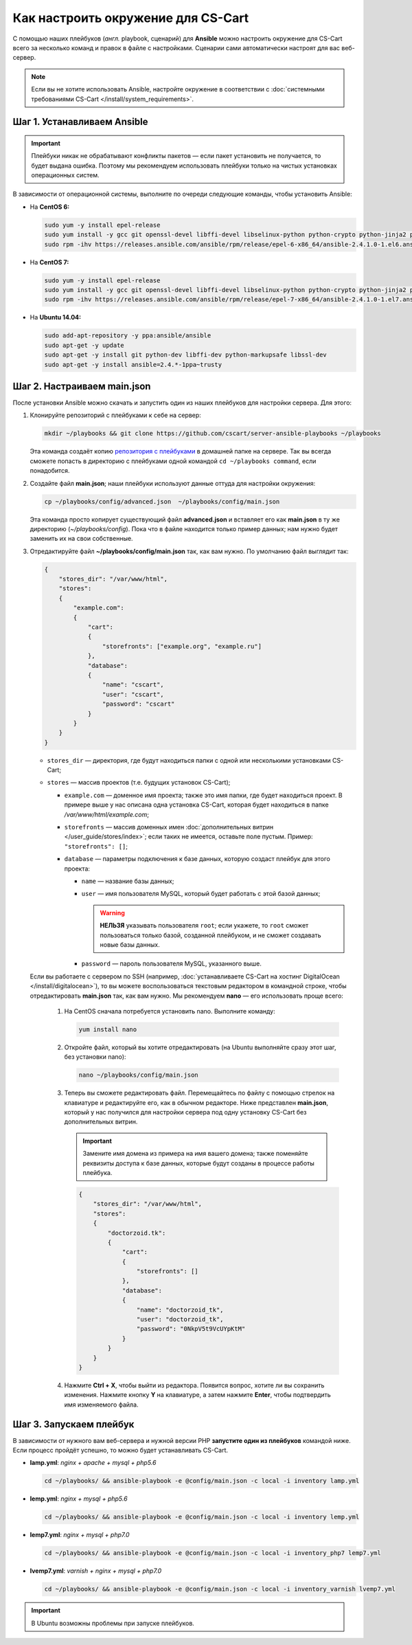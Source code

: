 ***********************************
Как настроить окружение для CS-Cart
***********************************

С помощью наших плейбуков (*англ.* playbook, сценарий) для **Ansible** можно настроить окружение для CS-Cart всего за несколько команд и правок в файле с настройками. Сценарии сами автоматически настроят для вас веб-сервер.

.. note::

    Если вы не хотите использовать Ansible, настройте окружение в соответствии с :doc:`системными требованиями CS-Cart </install/system_requirements>`.

============================
Шаг 1. Устанавливаем Ansible
============================

.. important::

    Плейбуки никак не обрабатывают конфликты пакетов — если пакет установить не получается, то будет выдана ошибка. Поэтому мы рекомендуем использовать плейбуки только на чистых установках операционных систем.

В зависимости от операционной системы, выполните по очереди следующие команды, чтобы установить Ansible:

* На **CentOS 6:**

  .. code-block:: bash

      sudo yum -y install epel-release
      sudo yum install -y gcc git openssl-devel libffi-devel libselinux-python python-crypto python-jinja2 python-paramiko sshpass
      sudo rpm -ihv https://releases.ansible.com/ansible/rpm/release/epel-6-x86_64/ansible-2.4.1.0-1.el6.ans.noarch.rpm

* На **CentOS 7:**

  .. code-block:: bash

      sudo yum -y install epel-release
      sudo yum install -y gcc git openssl-devel libffi-devel libselinux-python python-crypto python-jinja2 python-paramiko sshpass
      sudo rpm -ihv https://releases.ansible.com/ansible/rpm/release/epel-7-x86_64/ansible-2.4.1.0-1.el7.ans.noarch.rpm

* На **Ubuntu 14.04:**

  .. code-block:: bash

      sudo add-apt-repository -y ppa:ansible/ansible
      sudo apt-get -y update
      sudo apt-get -y install git python-dev libffi-dev python-markupsafe libssl-dev
      sudo apt-get -y install ansible=2.4.*-1ppa~trusty

============================
Шаг 2. Настраиваем main.json
============================

После установки Ansible можно скачать и запустить один из наших плейбуков для настройки сервера. Для этого:

#. Клонируйте репозиторий с плейбуками к себе на сервер:

   .. code-block:: bash

       mkdir ~/playbooks && git clone https://github.com/cscart/server-ansible-playbooks ~/playbooks

   Эта команда создаёт копию `репозитория с плейбуками <https://github.com/cscart/server-ansible-playbooks>`_ в домашней папке на сервере. Так вы всегда сможете попасть в директорию с плейбуками одной командой ``cd ~/playbooks command``, если понадобится.

#. Создайте файл **main.json**; наши плейбуки используют данные оттуда для настройки окружения:

   .. code-block:: bash

       cp ~/playbooks/config/advanced.json  ~/playbooks/config/main.json

   Эта команда просто копирует существующий файл **advanced.json** и вставляет его как **main.json** в ту же директорию (*~/playbooks/config*). Пока что в файле находится только пример данных; нам нужно будет заменить их на свои собственные.

#. Отредактируйте файл **~/playbooks/config/main.json** так, как вам нужно. По умолчанию файл выглядит так:

   .. code-block:: json

       {
           "stores_dir": "/var/www/html",
           "stores":
           {
               "example.com":
               {
                   "cart":
                   {
                       "storefronts": ["example.org", "example.ru"]
                   },
                   "database":
                   {
                       "name": "cscart",
                       "user": "cscart",
                       "password": "cscart"
                   }
               }
           }
       }

   * ``stores_dir`` — директория, где будут находиться папки с одной или несколькими установками CS-Cart;

   * ``stores`` — массив проектов (т.е. будущих установок CS-Cart);

     * ``example.com`` — доменное имя проекта; также это имя папки, где будет находиться проект. В примере выше у нас описана одна установка CS-Cart, которая будет находиться в папке */var/www/html/example.com*;

     * ``storefronts`` — массив доменных имен :doc:`дополнительных витрин </user_guide/stores/index>`; если таких не имеется, оставьте поле пустым. Пример: ``"storefronts": []``;

     * ``database`` — параметры подключения к базе данных, которую создаст плейбук для этого проекта:

       * ``name`` — название базы данных;

       * ``user`` — имя пользователя MySQL, который будет работать с этой базой данных;

         .. warning::

             **НЕЛЬЗЯ** указывать пользователя ``root``; если укажете, то ``root`` сможет пользоваться только базой, созданной плейбуком, и не сможет создавать новые базы данных.

       * ``password`` — пароль пользователя MySQL, указанного выше.

   Если вы работаете с сервером по SSH (например, :doc:`устанавливаете CS-Cart на хостинг DigitalOcean </install/digitalocean>`), то вы можете воспользоваться текстовым редактором в командной строке, чтобы отредактировать **main.json** так, как вам нужно. Мы рекомендуем **nano** — его использовать проще всего:

    #. На CentOS сначала потребуется установить nano. Выполните команду:

       .. code-block:: bash

           yum install nano

    #. Откройте файл, который вы хотите отредактировать (на Ubuntu выполняйте сразу этот шаг, без установки nano):

       .. code-block:: bash

           nano ~/playbooks/config/main.json

    #. Теперь вы сможете редактировать файл. Перемещайтесь по файлу с помощью стрелок на клавиатуре и редактируйте его, как в обычном редакторе. Ниже представлен **main.json**, который у нас получился для настройки сервера под одну установку CS-Cart без дополнительных витрин.

       .. important::

           Замените имя домена из примера на имя вашего домена; также поменяйте реквизиты доступа к базе данных, которые будут созданы в процессе работы плейбука.

       .. code-block:: bash

           {
               "stores_dir": "/var/www/html",
               "stores":
               {
                   "doctorzoid.tk":
                   {
                       "cart":
                       {
                           "storefronts": []
                       },
                       "database":
                       {
                           "name": "doctorzoid_tk",
                           "user": "doctorzoid_tk",
                           "password": "0NkpV5t9VcUYpKtM"
                       }
                   }
               }
           }

    #. Нажмите **Ctrl + X**, чтобы выйти из редактора. Появится вопрос, хотите ли вы сохранить изменения. Нажмите кнопку **Y** на клавиатуре, а затем нажмите **Enter**, чтобы подтвердить имя изменяемого файла.

========================
Шаг 3. Запускаем плейбук
========================

В зависимости от нужного вам веб-сервера и нужной версии PHP **запустите один из плейбуков** командой ниже. Если процесс пройдёт успешно, то можно будет устанавливать CS-Cart.

* **lamp.yml**: *nginx + apache + mysql + php5.6*

  .. code-block:: bash

      cd ~/playbooks/ && ansible-playbook -e @config/main.json -c local -i inventory lamp.yml

* **lemp.yml**: *nginx + mysql + php5.6*

  .. code-block:: bash

      cd ~/playbooks/ && ansible-playbook -e @config/main.json -c local -i inventory lemp.yml

* **lemp7.yml**: *nginx + mysql + php7.0*

  .. code-block:: bash

      cd ~/playbooks/ && ansible-playbook -e @config/main.json -c local -i inventory_php7 lemp7.yml

* **lvemp7.yml**: *varnish + nginx + mysql + php7.0*

  .. code-block:: bash

      cd ~/playbooks/ && ansible-playbook -e @config/main.json -c local -i inventory_varnish lvemp7.yml

.. important::

     В Ubuntu возможны проблемы при запуске плейбуков.

